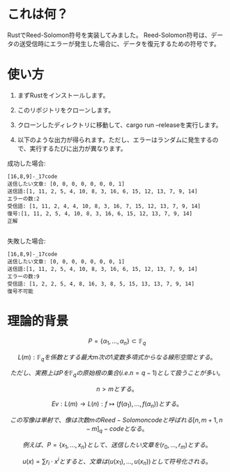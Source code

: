 * これは何？
RustでReed-Solomon符号を実装してみました。
Reed-Solomon符号は、データの送受信時にエラーが発生した場合に、データを復元するための符号です。

* 使い方
1. まずRustをインストールします。

2. このリポジトリをクローンします。

3. クローンしたディレクトリに移動して、cargo run --releaseを実行します。

4. 以下のような出力が得られます。ただし、エラーはランダムに発生するので、実行するたびに出力が異なります。


成功した場合:
#+begin_src output
[16,8,9]-_17code
送信したい文章: [0, 0, 0, 0, 0, 0, 0, 1]
送信語:[1, 11, 2, 5, 4, 10, 8, 3, 16, 6, 15, 12, 13, 7, 9, 14]
エラーの数:2
受信語: [1, 11, 2, 4, 4, 10, 8, 3, 16, 7, 15, 12, 13, 7, 9, 14]
復号:[1, 11, 2, 5, 4, 10, 8, 3, 16, 6, 15, 12, 13, 7, 9, 14]
正解

#+end_src

失敗した場合:
 #+begin_src output
[16,8,9]-_17code
送信したい文章: [0, 0, 0, 0, 0, 0, 0, 1]
送信語:[1, 11, 2, 5, 4, 10, 8, 3, 16, 6, 15, 12, 13, 7, 9, 14]
エラーの数:9
受信語: [1, 2, 2, 5, 4, 8, 16, 3, 8, 5, 15, 13, 13, 7, 9, 14]
復号不可能
 #+end_src

* 理論的背景

$$ P = \{\alpha_1, \ldots, \alpha_n\} \subset \mathbb{F}_q $$

$$ L(m) : \mathbb{F}_q を係数とする最大m次の1変数多項式からなる線形空間とする。$$

$$ ただし、実務上はPを  \mathbb{F}_q  の原始根の集合(i.e. n = q - 1 )として扱うことが多い。$$

$$ n > mとする。$$

$$ Ev :  L(m) \rightarrow L(n) : f \longmapsto (f(\alpha_1), \ldots , f(\alpha_n)) とする。$$

$$ この写像は単射で、像は次数mのReed-Solomon codeと呼ばれる  [n,m+1,n-m]_q -code となる。$$

$$ 例えば、P = \{ x_1, \ldots, x_n \} として、送信したい文章を (r_0, \ldots, r_m) とする。$$

$$ u(x) = \sum r_i \cdot x^i とすると、文章は(u(x_1), \ldots, u(x_n))として符号化される。$$





